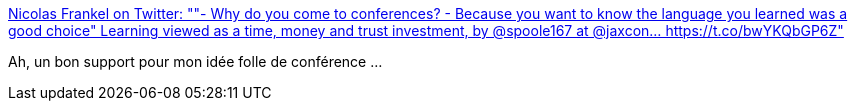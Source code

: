 :jbake-type: post
:jbake-status: published
:jbake-title: Nicolas Frankel on Twitter: ""- Why do you come to conferences? - Because you want to know the language you learned was a good choice" Learning viewed as a time, money and trust investment, by @spoole167 at @jaxcon… https://t.co/bwYKQbGP6Z"
:jbake-tags: citation,apprentissage,économie,conférence,_mois_mai,_année_2019
:jbake-date: 2019-05-08
:jbake-depth: ../
:jbake-uri: shaarli/1557338150000.adoc
:jbake-source: https://nicolas-delsaux.hd.free.fr/Shaarli?searchterm=https%3A%2F%2Ftwitter.com%2Fnicolas_frankel%2Fstatus%2F1126116214726635520&searchtags=citation+apprentissage+%C3%A9conomie+conf%C3%A9rence+_mois_mai+_ann%C3%A9e_2019
:jbake-style: shaarli

https://twitter.com/nicolas_frankel/status/1126116214726635520[Nicolas Frankel on Twitter: ""- Why do you come to conferences? - Because you want to know the language you learned was a good choice" Learning viewed as a time, money and trust investment, by @spoole167 at @jaxcon… https://t.co/bwYKQbGP6Z"]

Ah, un bon support pour mon idée folle de conférence ...
